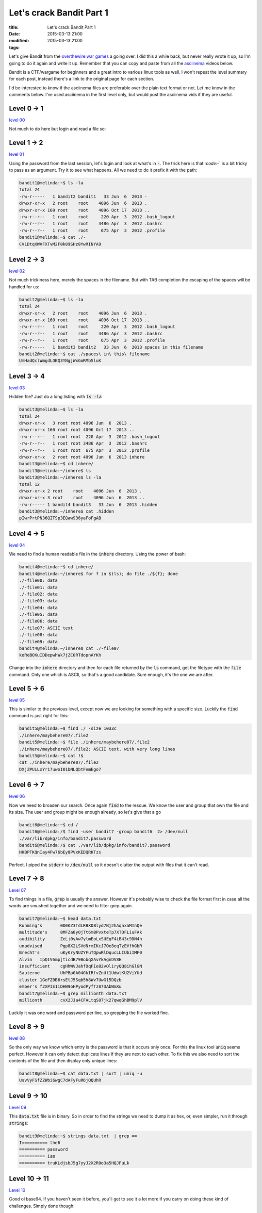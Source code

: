 Let's crack Bandit Part 1
#########################

:title: Let's crack Bandit Part 1
:date: 2015-03-13 21:00
:modified: 2015-03-13 21:00
:tags:


Let's give Bandit from the `overthewire war games <http://overthewire.org/wargames>`_
a going over. I did this a while back, but never really wrote it up,
so I'm going to do it again and write it up. Remember that you can copy
and paste from all the `asciinema <https://asciinema.org>`_ videos below.

Bandit is a CTF/wargame for beginners and a great intro to various
linux tools as well. I won't repeat the level summary for each post, instead
there's a link to the original page for each section.

I'd be interested to know if the asciinema files are preferable over the
plain text format or not. Let me know in the comments below. I've used
asciinema in the first level only, but would post the asciinema vids if they 
are useful.

Level 0 -> 1
==============

`level 00 <http://overthewire.org/wargames/bandit/bandit1.html>`_

Not much to do here but login and read a file so:

.. raw:: html

    <script type="text/javascript" src="https://asciinema.org/a/17664.js" id="asciicast-17664" async></script>

Level 1 -> 2
==============

`level 01 <http://overthewire.org/wargames/bandit/bandit2.html>`_

Using the password from the last session, let's login and look at what's in
:code:`-`. The trick here is that `:code:`-` is a bit tricky to pass as an argument. Try
it to see what happens. All we need to do it prefix it with the path:

.. code:: console

	bandit1@melinda:~$ ls -la
	total 24
	-rw-r-----   1 bandit2 bandit1   33 Jun  6  2013 -
	drwxr-xr-x   2 root    root    4096 Jun  6  2013 .
	drwxr-xr-x 160 root    root    4096 Oct 17  2013 ..
	-rw-r--r--   1 root    root     220 Apr  3  2012 .bash_logout
	-rw-r--r--   1 root    root    3486 Apr  3  2012 .bashrc
	-rw-r--r--   1 root    root     675 Apr  3  2012 .profile
	bandit1@melinda:~$ cat ./-
	CV1DtqXWVFXTvM2F0k09SHz0YwRINYA9

Level 2 -> 3
==============

`level 02 <http://overthewire.org/wargames/bandit/bandit3.html>`_

Not much trickiness here, merely the spaces in the filename. But with TAB 
completion the escaping of the spaces will be handled for us:

.. code:: console

	bandit2@melinda:~$ ls -la
	total 24
	drwxr-xr-x   2 root    root    4096 Jun  6  2013 .
	drwxr-xr-x 160 root    root    4096 Oct 17  2013 ..
	-rw-r--r--   1 root    root     220 Apr  3  2012 .bash_logout
	-rw-r--r--   1 root    root    3486 Apr  3  2012 .bashrc
	-rw-r--r--   1 root    root     675 Apr  3  2012 .profile
	-rw-r-----   1 bandit3 bandit2   33 Jun  6  2013 spaces in this filename
	bandit2@melinda:~$ cat ./spaces\ in\ this\ filename
	UmHadQclWmgdLOKQ3YNgjWxGoRMb5luK

Level 3 -> 4
==============

`level 03 <http://overthewire.org/wargames/bandit/bandit4.html>`_

Hidden file? Just do a long listing with :code:`ls -la`

.. code:: console

	bandit3@melinda:~$ ls -la
	total 24
	drwxr-xr-x   3 root root 4096 Jun  6  2013 .
	drwxr-xr-x 160 root root 4096 Oct 17  2013 ..
	-rw-r--r--   1 root root  220 Apr  3  2012 .bash_logout
	-rw-r--r--   1 root root 3486 Apr  3  2012 .bashrc
	-rw-r--r--   1 root root  675 Apr  3  2012 .profile
	drwxr-xr-x   2 root root 4096 Jun  6  2013 inhere
	bandit3@melinda:~$ cd inhere/
	bandit3@melinda:~/inhere$ ls
	bandit3@melinda:~/inhere$ ls -la
	total 12
	drwxr-xr-x 2 root    root    4096 Jun  6  2013 .
	drwxr-xr-x 3 root    root    4096 Jun  6  2013 ..
	-rw-r----- 1 bandit4 bandit3   33 Jun  6  2013 .hidden
	bandit3@melinda:~/inhere$ cat .hidden
	pIwrPrtPN36QITSp3EQaw936yaFoFgAB

Level 4 -> 5
==============

`level 04 <http://overthewire.org/wargames/bandit/bandit5.html>`_

We need to find a human readable file in the :code:`inhere` directory. Using the 
power of bash:

.. code:: console

	bandit4@melinda:~$ cd inhere/
	bandit4@melinda:~/inhere$ for f in $(ls); do file ./${f}; done
	./-file00: data
	./-file01: data
	./-file02: data
	./-file03: data
	./-file04: data
	./-file05: data
	./-file06: data
	./-file07: ASCII text
	./-file08: data
	./-file09: data
	bandit4@melinda:~/inhere$ cat ./-file07
	koReBOKuIDDepwhWk7jZC0RTdopnAYKh

Change into the :code:`inhere` directory and then for each file returned by the :code:`ls` 
command, get the filetype with the :code:`file` command. Only one which is ASCII, so
that's a good candidate. Sure enough, it's the one we are after.

Level 5 -> 6
==============

`level 05 <http://overthewire.org/wargames/bandit/bandit6.html>`_

This is similar to the previous level, except now we are looking for something 
with a specific size. Luckily the :code:`find` command is just right for this:

.. code:: console

	bandit5@melinda:~$ find ./ -size 1033c
	./inhere/maybehere07/.file2
	bandit5@melinda:~$ file ./inhere/maybehere07/.file2
	./inhere/maybehere07/.file2: ASCII text, with very long lines
	bandit5@melinda:~$ cat !$
	cat ./inhere/maybehere07/.file2
	DXjZPULLxYr17uwoI01bNLQbtFemEgo7

Level 6 -> 7
==============

`level 06 <http://overthewire.org/wargames/bandit/bandit7.html>`_

Now we need to broaden our search. Once again :code:`find` to the rescue. We know
the user and group that own the file and its size. The user and group might
be enough already, so let's give that a go

.. code:: console

	bandit6@melinda:~$ cd /
	bandit6@melinda:/$ find -user bandit7 -group bandit6  2> /dev/null 
	./var/lib/dpkg/info/bandit7.password
	bandit6@melinda:/$ cat ./var/lib/dpkg/info/bandit7.password
	HKBPTKQnIay4Fw76bEy8PVxKEDQRKTzs

Perfect. I piped the :code:`stderr` to :code:`/dev/null` so it doesn't clutter the output
with files that it can't read.

Level 7 -> 8
==============

`Level 07 <http://overthewire.org/wargames/bandit/bandit8.html>`_

To find things in a file, :code:`grep` is usually the answer. However it's probably
wise to check the file format first in case all the words are smushed together
and we need to filter grep again.

.. code:: console

	bandit7@melinda:~$ head data.txt 
	Kunming's	0D0KZ3TdLRBXD8lyd7Bj2hAqnxaMInQe
	multitude's	8MFZa8yOjTt6m8PvxteTp7XTDFLiuFAk
	audibility	ZeLj0yAw7ylmEoLxSUEqF4iB43c9DN4h
	unadvised	Pgp8X2LSVdNrmIKcJ7Oe8eqTzEVfhGbR
	Brecht's	uKyKryNUZYFuTQpwRlDqucLLIUbiIMF0
	Alvin	IpQIV6mpjticdB790obqXAvYkAgnDV8E
	insufficient	cgHhWVJahfDqFIe82vOliryQQ8ihGlGN
	Sauterne	UhPBp0A04GkIRfvZnUt1UdwlKU2ViYUd
	cluster	1GeFZ0B6rsEtJ5Sqb5h8Wv7UwG15DQzb
	ember's	f2XPIE1iDHW9oHPyodPyfTz87DAbWmXu
	bandit7@melinda:~$ grep millionth data.txt 
	millionth	cvX2JJa4CFALtqS87jk27qwqGhBM9plV

Luckily it was one word and password per line, so grepping the file worked
fine.

Level 8 -> 9
==============

`level 08 <http://overthewire.org/wargames/bandit/bandit9.html>`_

So the only way we know which entry is the password is that it occurs
only once. For this the linux tool :code:`uniq` seems perfect. However it can
only detect duplicate lines if they are next to each other. To fix this
we also need to sort the contents of the file and then display only
unique lines:

.. code:: console

	bandit8@melinda:~$ cat data.txt | sort | uniq -u
	UsvVyFSfZZWbi6wgC7dAFyFuR6jQQUhR

Level 9 -> 10
===============

`Level 09 <http://overthewire.org/wargames/bandit/bandit10.html>`_

This :code:`data.txt` file is in binary. So in order to find the strings we need
to dump it as hex, or, even simpler, run it through :code:`strings`:

.. code:: console

	bandit9@melinda:~$ strings data.txt  | grep ==
	I========== the6
	========== password
	========== ism
	========== truKLdjsbJ5g7yyJ2X2R0o3a5HQJFuLk

Level 10 -> 11
================

`Level 10 <http://overthewire.org/wargames/bandit/bandit11.html>`_

Good ol base64. If you haven't seen it before, you'll get to see it a lot
more if you carry on doing these kind of challenges. Simply done though:

.. code:: console

	bandit10@melinda:~$ cat data.txt  | base64 -d
	The password is IFukwKGsFW8MOq3IRFqrxE1hxTNEbUPR

Level 11 -> 12
================

`level 11 <http://overthewire.org/wargames/bandit/bandit12.html>`_

The description is a basically a verbose way of saying that the string
has been encoded with rot13. The quickest way for me to un-rotate it, is
using python:

.. code:: console

	bandit11@melinda:~$ cat data.txt 
	Gur cnffjbeq vf 5Gr8L4qetPEsPk8htqjhRK8XSP6x2RHh
	bandit11@melinda:~$ python -c 'import codecs;print codecs.decode("5Gr8L4qetPEsPk8htqjhRK8XSP6x2RHh", "rot13")'
	5Te8Y4drgCRfCx8ugdwuEX8KFC6k2EUu

Level 12 -> 13
================

`Level 12 <http://overthewire.org/wargames/bandit/bandit13.html>`_

From here on it's going to get a little trickier. We know that data.txt is a hexdump
of a binary, so first let's convert it back to a binary first with :code:`xxd`

.. code:: console

	bandit12@melinda:/tmp/unl$ cat data.txt | xxd -r > data2

Then we can find out the filetype of data2

.. code:: console

	bandit12@melinda:/tmp/unl$ file data2
	data2: gzip compressed data, was "data2.bin", from Unix, last modified: Fri Nov 14 10:32:20 2014, max compression

:code:`gzip` it is. So uncompress that to data3

.. code:: console

	bandit12@melinda:/tmp/unl$ cat data2 | zcat > data3

and get its filetype next. I won't go over each step in detail as there's quite 
a few iterations. I'll post the console log of how I got to the flag and hopefully
that should be clear enough.

.. code:: console

	bandit12@melinda:/tmp/unl$ file data3
	data3: bzip2 compressed data, block size = 900k
	bandit12@melinda:/tmp/unl$ bzcat data3 > data4
	bandit12@melinda:/tmp/unl$ file data4
	data4: gzip compressed data, was "data4.bin", from Unix, last modified: Fri Nov 14 10:32:20 2014, max compression
	bandit12@melinda:/tmp/unl$ cat data4 | zcat > data5
	bandit12@melinda:/tmp/unl$ file data5
	data5: POSIX tar archive (GNU)
	bandit12@melinda:/tmp/unl$ tar xf data5
	bandit12@melinda:/tmp/unl$ ls
	data.txt  data2  data2.bin  data3  data4  data5  data5.bin
	bandit12@melinda:/tmp/unl$ file data5.bin
	data5.bin: POSIX tar archive (GNU)
	bandit12@melinda:/tmp/unl$ tar xf data5.bin
	bandit12@melinda:/tmp/unl$ ls
	data.txt  data2  data2.bin  data3  data4  data5  data5.bin  data6.bin
	bandit12@melinda:/tmp/unl$ file data6.bin 
	data6.bin: bzip2 compressed data, block size = 900k
	bandit12@melinda:/tmp/unl$ bzcat data6.bin > data7
	bandit12@melinda:/tmp/unl$ file data7
	data7: POSIX tar archive (GNU)
	bandit12@melinda:/tmp/unl$ tar xf data7
	bandit12@melinda:/tmp/unl$ ls
	data.txt  data2  data2.bin  data3  data4  data5  data5.bin  data6.bin  data7  data8.bin
	bandit12@melinda:/tmp/unl$ file data8.bin
	data8.bin: gzip compressed data, was "data9.bin", from Unix, last modified: Fri Nov 14 10:32:20 2014, max compression
	bandit12@melinda:/tmp/unl$ cat data8.bin | zcat > data9
	bandit12@melinda:/tmp/unl$ file data9
	data9: ASCII text
	bandit12@melinda:/tmp/unl$ cat data9 
	The password is 8ZjyCRiBWFYkneahHwxCv3wb2a1ORpYL

Basically we identify, extract, repeat, until we're at the plain text file with the
password.

Level 13 -> 14
================

`Level 13 <http://overthewire.org/wargames/bandit/bandit14.html>`_

We're given a lot of information here, and one of those is that we get the SSH
key for the :code:`bandit14` user. We can use this to login as that user without knowing
the password:

.. code:: console

	bandit13@melinda:~$ ssh -i ./sshkey.private bandit14@localhost 
	Could not create directory '/home/bandit13/.ssh'.
	The authenticity of host 'localhost (127.0.0.1)' can't be established.
	ECDSA key fingerprint is 05:3a:1c:25:35:0a:ed:2f:cd:87:1c:f6:fe:69:e4:f6.
	Are you sure you want to continue connecting (yes/no)? yes
	.
	.
	bandit14@melinda:~$ cat /etc/bandit_pass/bandit14
	4wcYUJFw0k0XLShlDzztnTBHiqxU3b3e

We pass the key as an argument to the ssh command, and connect to the localhost
as bandit14. Then we can read the file with the password.

Level 14 -> 15
================

`Level 14 <http://overthewire.org/wargames/bandit/bandit15.html>`_

This level starts introducing some networking and how to interact with remote
hosts. Well, in this case it's localhost, but the principle is the same.
We need to connect to a specific port on localhost and then supply
the current password. I'm using :code:`netcat` to do this

.. code:: console

	bandit14@melinda:~$ nc localhost 30000
	4wcYUJFw0k0XLShlDzztnTBHiqxU3b3e
	Correct!
	BfMYroe26WYalil77FoDi9qh59eK5xNr

All you get is a blank line when you've connected. The simply paste in the 
password you logged in with and hit enter.

Continues with `Let's crack Bandit Part 2 <http://unlogic.co.uk/2015/03/13/lets-crack-bandit-part2>`_
